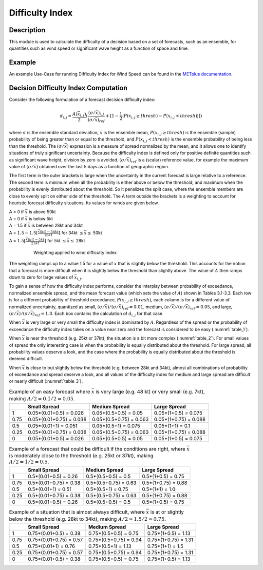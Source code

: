 ****************
Difficulty Index
****************

Description
===========

This module is used to calculate the difficulty of a decision based on a set of forecasts, 
such as an ensemble, for quantities such as wind speed or significant wave height as a 
function of space and time.

Example
=======

An example Use-Case for running Difficulty Index for Wind Speed can be found in the `METplus documentation <https://metplus.readthedocs.io/en/main_v5.1/generated/model_applications/medium_range/UserScript_fcstGEFS_Difficulty_Index.html#sphx-glr-generated-model-applications-medium-range-userscript-fcstgefs-difficulty-index-py>`_.

Decision Difficulty Index Computation
=====================================

Consider the following formulation of a forecast decision difficulty index:

  .. math :: d_{i,j} = \frac{A(\bar{x}_{i,j})}{2}(\frac{(\sigma/\bar{x})_{i,j}}{(\sigma/\bar{x})_{ref}}+[1-\frac{1}{2}|P(x_{i,j}\geq thresh)-P(x_{i,j}<thresh)|])

where :math:`\sigma` is the ensemble standard deviation, :math:`\bar{x}` is the ensemble mean, 
:math:`P(x_{i,j}\geq thresh)` is the ensemble (sample) probability of being greater than or equal 
to the threshold, and  :math:`P(x_{i,j}<thresh)` is the ensemble probability of being less than 
the threshold. The :math:`(\sigma/\bar{x})` expression is a measure of spread normalized by the 
mean, and it allows one to identify situations of truly significant uncertainty. Because the 
difficulty index is defined only for positive definite quantities such as significant wave height, 
division by zero is avoided. :math:`(\sigma/\bar{x})_{ref}` is a (scalar) reference value, for 
example the maximum value of :math:`(\sigma/\bar{x})` obtained over the last 5 days as a function 
of geographic region.

The first term in the outer brackets is large when the uncertainty in the current forecast is 
large relative to a reference. The second term is minimum when all the probability is either 
above or below the threshold, and maximum when the probability is evenly distributed about the 
threshold. So it penalizes the split case, where the ensemble members are close to evenly split on 
either side of the threshold. The A term outside the brackets is a weighting to account for 
heuristic forecast difficulty situations. Its values for winds are given below.

| A = 0 if :math:`\bar{x}` is above 50kt
| A = 0 if :math:`\bar{x}` is below 5kt
| A = 1.5 if :math:`\bar{x}` is between 28kt and 34kt
| A = :math:`1.5 - 1.5[\frac{\bar{x}(kt)-34kt}{16kt}]` for 34kt :math:`\leq\bar{x}\leq` 50kt
| A = :math:`1.5[\frac{\bar{x}(kt)-5kt}{23kt}]` for 5kt :math:`\leq\bar{x}\leq` 28kt

  .. _difficulty_index_fig1:

  .. figure:: figure/weighting_wind_speed_difficulty_index.png

     Weighting applied to wind difficulty index.

The weighting ramps up to a value 1.5 for a value of :math:`x` that is slightly below the threshold. 
This accounts for the notion that a forecast is more difficult when it is slightly below the threshold 
than slightly above. The value of :math:`A` then ramps down to zero for large values of 
:math:`\bar{x}_{i,j}`.

To gain a sense of how the difficulty index performs, consider the interplay between probability of 
exceedance, normalized ensemble spread, and the mean forecast value (which sets the value of 
:math:`A`) shown in Tables 3.1-3.3. Each row is for a different probability of threshold exceedance, 
:math:`P(x_{i,j} \geq thresh)`, each column is for a different value of normalized uncertainty, 
quantized as small, :math:`(\sigma/\bar{x})/(\sigma/\bar{x})_{ref}=0.01`, medium, 
:math:`(\sigma/\bar{x})/(\sigma/\bar{x})_{ref}=0.05`, and large, 
:math:`(\sigma/\bar{x})/(\sigma/\bar{x})_{ref}=1.0`. Each box contains the calculation of 
:math:`d_{i,j}` for that case.

When :math:`\bar{x}` is very large or very small the difficulty index is dominated by :math:`A`. 
Regardless of the spread or the probability of exceedance the difficulty index takes on a value near 
zero and the forecast is considered to be easy (:numref:`table_1`).

When :math:`\bar{x}` is near the threshold (e.g. 25kt or 37kt), the situation is a bit more complex 
(:numref:`table_2`). For small values of spread the only interesting case is when the probability is 
equally distributed about the threshold. For large spread, all probability values deserve a look, and 
the case where the probability is equally distributed about the threshold is deemed difficult.

When :math:`\bar{x}` is close to but slightly below the threshold (e.g. between 28kt and 34kt), 
almost all combinations of probability of exceedance and spread deserve a look, and all values of the 
difficulty index for medium and large spread are difficult or nearly difficult (:numref:`table_3`).

.. _table_1:

.. list-table:: Example of an easy forecast where :math:`\bar{x}` is very large (e.g. 48 kt) or very small (e.g. 7kt), making :math:`A/2=0.1/2=0.05`.
  :widths: auto
  :header-rows: 1

  * - 
    - Small Spread
    - Medium Spread
    - Large Spread
  * - 1
    - 0.05*(0.01+0.5) = 0.026
    - 0.05*(0.5+0.5) = 0.05
    - 0.05*(1+0.5) = 0.075
  * - 0.75
    - 0.05*(0.01+0.75) = 0.038
    - 0.05*(0.5+0.75) = 0.063
    - 0.05*(1+0.75) = 0.088
  * - 0.5
    - 0.05*(0.01+1) = 0.051
    - 0.05*(0.5+1) = 0.075
    - 0.05*(1+1) = 0.1
  * - 0.25
    - 0.05*(0.01+0.75) = 0.038
    - 0.05*(0.5+0.75) = 0.063
    - 0.05*(1+0.75) = 0.088
  * - 0
    - 0.05*(0.01+0.5) = 0.026
    - 0.05*(0.5+0.5) = 0.05
    - 0.05*(1+0.5) = 0.075

.. _table_2:

.. list-table:: Example of a forecast that could be difficult if the conditions are right, where :math:`\bar{x}` is moderately close to the threshold (e.g. 25kt or 37kt), making :math:`A/2=1/2=0.5`.
  :widths: auto
  :header-rows: 1

  * - 
    - Small Spread
    - Medium Spread
    - Large Spread
  * - 1
    - 0.5*(0.01+0.5) = 0.26
    - 0.5*(0.5+0.5) = 0.5
    - 0.5*(1+0.5) = 0.75
  * - 0.75
    - 0.5*(0.01+0.75) = 0.38
    - 0.5*(0.5+0.75) = 0.63
    - 0.5*(1+0.75) = 0.88
  * - 0.5
    - 0.5*(0.01+1) = 0.51
    - 0.5*(0.5+1) = 0.75
    - 0.5*(1+1) = 1.0
  * - 0.25
    - 0.5*(0.01+0.75) = 0.38
    - 0.5*(0.5+0.75) = 0.63
    - 0.5*(1+0.75) = 0.88
  * - 0
    - 0.5*(0.01+0.5) = 0.26
    - 0.5*(0.5+0.5) = 0.5
    - 0.5*(1+0.5) = 0.75

.. _table_3:

.. list-table:: Example of a situation that is almost always difficult, where :math:`\bar{x}` is at or slightly below the threshold (e.g. 28kt to 34kt), making :math:`A/2=1.5/2=0.75`.
  :widths: auto
  :header-rows: 1

  * - 
    - Small Spread
    - Medium Spread
    - Large Spread
  * - 1
    - 0.75*(0.01+0.5) = 0.38
    - 0.75*(0.5+0.5) = 0.75
    - 0.75*(1+0.5) = 1.13
  * - 0.75
    - 0.75*(0.01+0.75) = 0.57
    - 0.75*(0.5+0.75) = 0.94
    - 0.75*(1+0.75) = 1.31
  * - 0.5
    - 0.75*(0.01+1) = 0.76
    - 0.75*(0.5+1) = 1.13
    - 0.75*(1+1) = 1.5
  * - 0.25
    - 0.75*(0.01+0.75) = 0.57
    - 0.75*(0.5+0.75) = 0.94
    - 0.75*(1+0.75) = 1.31
  * - 0
    - 0.75*(0.01+0.5) = 0.38
    - 0.75*(0.5+0.5) = 0.75
    - 0.75*(1+0.5) = 1.13
